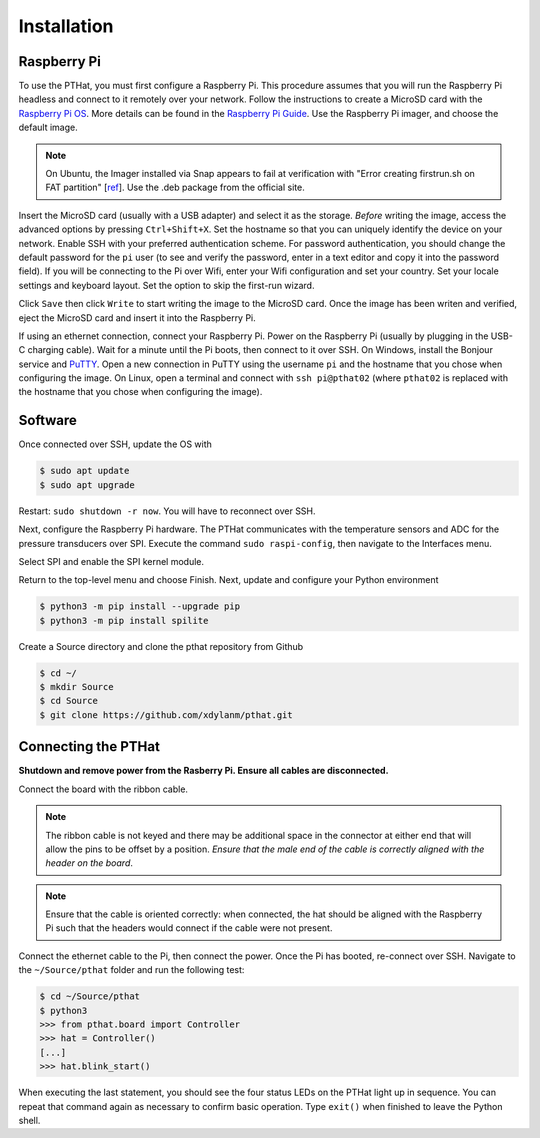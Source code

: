 Installation
============

.. _rpi_config:

Raspberry Pi
------------

To use the PTHat, you must first configure a Raspberry Pi. This procedure assumes that you will run the Raspberry Pi headless and connect to it remotely over your network. Follow the instructions to create a MicroSD card with the `Raspberry Pi OS <https://www.raspberrypi.com/software/>`_. More details can be found in the `Raspberry Pi Guide <https://raspberrypi-guide.github.io/getting-started/raspberry-pi-headless-setup>`_. Use the Raspberry Pi imager, and choose the default image.

.. note::
  On Ubuntu, the Imager installed via Snap appears to fail at verification with "Error creating firstrun.sh on FAT partition" [`ref <https://github.com/raspberrypi/rpi-imager/issues/298>`_].   Use the .deb package from the official site.

.. image:: images/rpi_imager.png

Insert the MicroSD card (usually with a USB adapter) and select it as the storage. *Before* writing the image, access the advanced options by pressing ``Ctrl+Shift+X``. Set the hostname so that you can uniquely identify the device on your network. Enable SSH with your preferred authentication scheme. For password authentication, you should change the default password for the ``pi`` user (to see and verify the password, enter in a text editor and copy it into the password field). If you will be connecting to the Pi over Wifi, enter your Wifi configuration and set your country. Set your locale settings and keyboard layout. Set the option to skip the first-run wizard.

.. image:: images/rpi_imager_advanced.png

Click ``Save`` then click ``Write`` to start writing the image to the MicroSD card. Once the image has been writen and verified, eject the MicroSD card and insert it into the Raspberry Pi.

If using an ethernet connection, connect your Raspberry Pi. Power on the Raspberry Pi (usually by plugging in the USB-C charging cable). Wait for a minute until the Pi boots, then connect to it over SSH. On Windows, install the Bonjour service and `PuTTY <https://www.chiark.greenend.org.uk/~sgtatham/putty/>`_. Open a new connection in PuTTY using the username ``pi`` and the hostname that you chose when configuring the image. On Linux, open a terminal and connect with ``ssh pi@pthat02`` (where ``pthat02`` is replaced with the hostname that you chose when configuring the image).

Software
--------

Once connected over SSH, update the OS with

.. code-block:: bash

  $ sudo apt update
  $ sudo apt upgrade

Restart: ``sudo shutdown -r now``. You will have to reconnect over SSH. 

Next, configure the Raspberry Pi hardware. The PTHat communicates with the temperature sensors and ADC for the pressure transducers over SPI. Execute the command ``sudo raspi-config``, then navigate to the Interfaces menu.

.. image:: images/rpi_config_ifaces.png

Select SPI and enable the SPI kernel module.

.. image:: images/rpi_config_spi.png

Return to the top-level menu and choose Finish. Next, update and configure your Python environment

.. code-block:: bash

  $ python3 -m pip install --upgrade pip
  $ python3 -m pip install spilite

Create a Source directory and clone the pthat repository from Github

.. code-block:: bash

  $ cd ~/
  $ mkdir Source
  $ cd Source
  $ git clone https://github.com/xdylanm/pthat.git

Connecting the PTHat
--------------------

**Shutdown and remove power from the Rasberry Pi. Ensure all cables are disconnected.**

Connect the board with the ribbon cable. 

.. note:: 
  The ribbon cable is not keyed and there may be additional space in the connector at either end that will allow the pins to be offset by a position. *Ensure that the male end of the cable is correctly aligned with the header on the board*.
  
.. note::
  Ensure that the cable is oriented correctly: when connected, the hat should be aligned with the Raspberry Pi such that the headers would connect if the cable were not present.

Connect the ethernet cable to the Pi, then connect the power. Once the Pi has booted, re-connect over SSH. Navigate to the ``~/Source/pthat`` folder and run the following test:

.. code-block:: bash

  $ cd ~/Source/pthat
  $ python3
  >>> from pthat.board import Controller
  >>> hat = Controller()
  [...]
  >>> hat.blink_start()

When executing the last statement, you should see the four status LEDs on the PTHat light up in sequence. You can repeat that command again as necessary to confirm basic operation. Type ``exit()`` when finished to leave the Python shell.



